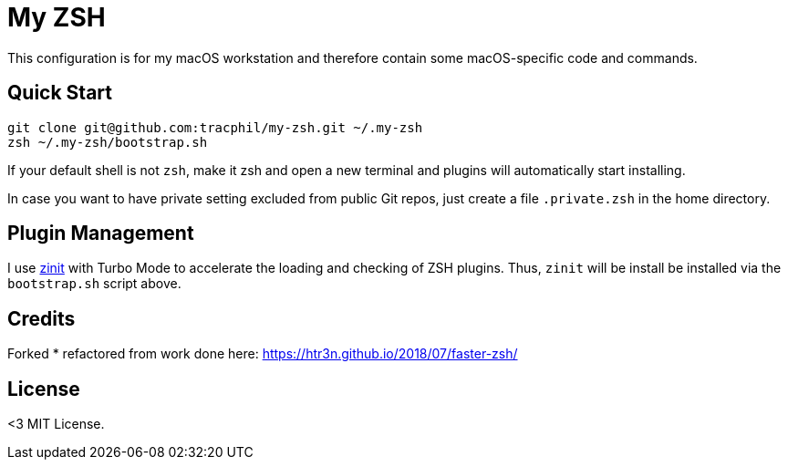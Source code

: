 = My ZSH
// URI's
:uri-zinit: https://github.com/psprint/zinit.git

This configuration is for my macOS workstation and therefore contain some macOS-specific code and commands.

== Quick Start

[source,bash]
----
git clone git@github.com:tracphil/my-zsh.git ~/.my-zsh
zsh ~/.my-zsh/bootstrap.sh
----

If your default shell is not `zsh`, make it zsh and open a new terminal and plugins will automatically start installing.

In case you want to have private setting excluded from public Git repos, just create a file `.private.zsh` in the home directory.

== Plugin Management

I use {uri-zinit}[zinit] with Turbo Mode to accelerate the loading and checking of ZSH plugins. Thus, `zinit` will be install be installed via the `bootstrap.sh` script above.

== Credits

Forked * refactored from work done here: https://htr3n.github.io/2018/07/faster-zsh/

== License

<3 MIT License.
